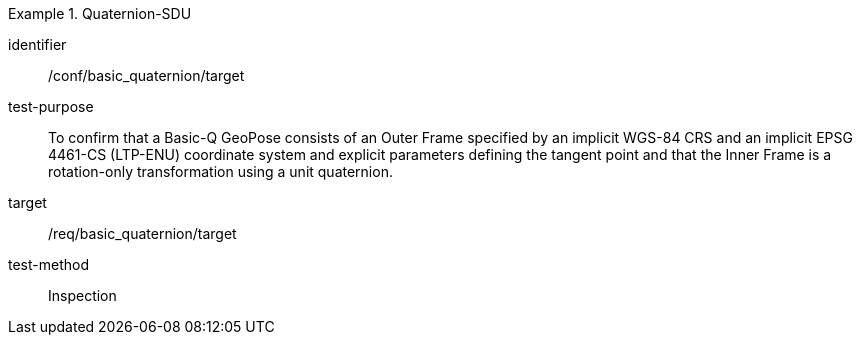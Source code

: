 
[abstract_test]
.Quaternion-SDU
====
[%metadata]
identifier:: /conf/basic_quaternion/target
test-purpose:: To confirm that a Basic-Q GeoPose consists of an Outer Frame specified by an implicit WGS-84 CRS and an implicit EPSG 4461-CS (LTP-ENU) coordinate system and explicit parameters defining the tangent point and that the Inner Frame is a rotation-only transformation using a unit quaternion.
target:: /req/basic_quaternion/target
test-method:: Inspection
====
